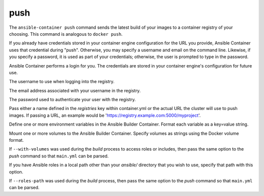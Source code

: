 push
====

.. program:: ansible-container push

The ``ansible-container push`` command sends the latest build of your images
to a container registry of your choosing. This command is analogous to ``docker push``.

If you already have credentials stored in your container engine configuration for
the URL you provide, Ansible Container uses that credential during "push". Otherwise,
you may specify a username and email on the command line. Likewise, if you specify a
password, it is used as part of your credentials; otherwise, the user is prompted to type in the password.

Ansible Container performs a login for you. The credentials are stored in
your container engine's configuration for future use.

.. option:: --username <username>

The username to use when logging into the registry.

.. option:: --email <email>

The email address associated with your username in the registry.

.. option:: --password <password>

The password used to authenticate your user with the registry.

.. option:: --push-to <registry name>

Pass either a name defined in the *registries* key within container.yml or the actual URL the cluster will use to
push images. If passing a URL, an example would be 'https://registry.example.com:5000/myproject'.

.. option:: --with-variables WITH_VARIABLES [WITH_VARIABLES ...]

Define one or more environment variables in the Ansible Builder Container. Format each variable as a
key=value string.

.. option:: --with-volumes WITH_VOLUMES [WITH_VOLUMES ...]

Mount one or more volumes to the Ansible Builder Container. Specify volumes as strings using the Docker
volume format.

If ``--with-volumes`` was used during the `build` process to access roles or includes, then pass the same option to the `push` command so that ``main.yml`` can be parsed. 

.. option:: --roles-path LOCAL_PATH

If you have Ansible roles in a local path other than your `ansible/` directory that you wish to use, specify that path with this option.

If ``--roles-path`` was used during the `build` process, then pass the same option to the `push` command so that ``main.yml`` can be parsed. 

